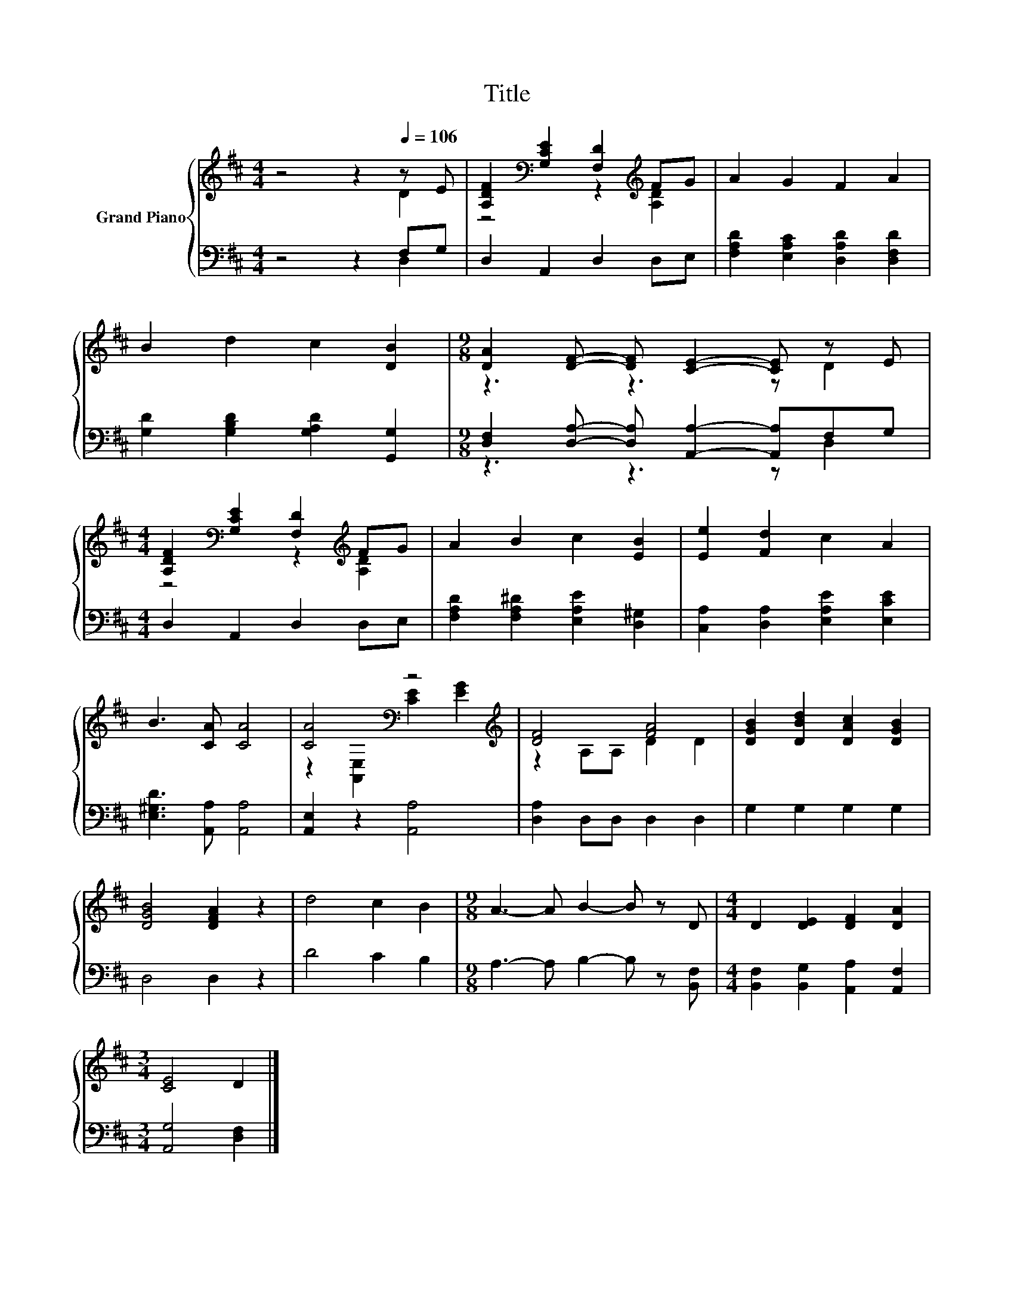 X:1
T:Title
%%score { ( 1 2 ) | ( 3 4 ) }
L:1/8
M:4/4
K:D
V:1 treble nm="Grand Piano"
V:2 treble 
V:3 bass 
V:4 bass 
V:1
 z4 z2[Q:1/4=106] z E | [A,DF]2[K:bass] [G,CE]2 [F,D]2[K:treble] FG | A2 G2 F2 A2 | %3
 B2 d2 c2 [DB]2 |[M:9/8] [DA]2 [DF]- [DF] [CE]2- [CE] z E | %5
[M:4/4] [A,DF]2[K:bass] [G,CE]2 [F,D]2[K:treble] FG | A2 B2 c2 [EB]2 | [Ee]2 [Fd]2 c2 A2 | %8
 B3 [CA] [CA]4 | [CA]4[K:bass] z4[K:treble] | [DF]4 [FA]4 | [DGB]2 [DBd]2 [DAc]2 [DGB]2 | %12
 [DGB]4 [DFA]2 z2 | d4 c2 B2 |[M:9/8] A3- A B2- B z D |[M:4/4] D2 [DE]2 [DF]2 [DA]2 | %16
[M:3/4] [CE]4 D2 |] %17
V:2
 z4 z2 D2 | z4[K:bass] z2[K:treble] [A,D]2 | x8 | x8 |[M:9/8] z3 z3 z D2 | %5
[M:4/4] z4[K:bass] z2[K:treble] [A,D]2 | x8 | x8 | x8 | z2[K:bass] [A,,E,]2 [CE]2[K:treble] [EG]2 | %10
 z2 A,A, D2 D2 | x8 | x8 | x8 |[M:9/8] x9 |[M:4/4] x8 |[M:3/4] x6 |] %17
V:3
 z4 z2 F,G, | D,2 A,,2 D,2 D,E, | [F,A,D]2 [E,A,C]2 [D,A,D]2 [D,F,D]2 | %3
 [G,D]2 [G,B,D]2 [G,A,D]2 [G,,G,]2 |[M:9/8] [D,F,]2 [D,A,]- [D,A,] [A,,A,]2- [A,,A,]F,G, | %5
[M:4/4] D,2 A,,2 D,2 D,E, | [F,A,D]2 [F,A,^D]2 [E,A,E]2 [D,^G,]2 | %7
 [C,A,]2 [D,A,]2 [E,A,E]2 [E,CE]2 | [E,^G,D]3 [A,,A,] [A,,A,]4 | [A,,E,]2 z2 [A,,A,]4 | %10
 [D,A,]2 D,D, D,2 D,2 | G,2 G,2 G,2 G,2 | D,4 D,2 z2 | D4 C2 B,2 | %14
[M:9/8] A,3- A, B,2- B, z [B,,F,] |[M:4/4] [B,,F,]2 [B,,G,]2 [A,,A,]2 [A,,F,]2 | %16
[M:3/4] [A,,G,]4 [D,F,]2 |] %17
V:4
 z4 z2 D,2 | x8 | x8 | x8 |[M:9/8] z3 z3 z D,2 |[M:4/4] x8 | x8 | x8 | x8 | x8 | x8 | x8 | x8 | %13
 x8 |[M:9/8] x9 |[M:4/4] x8 |[M:3/4] x6 |] %17


